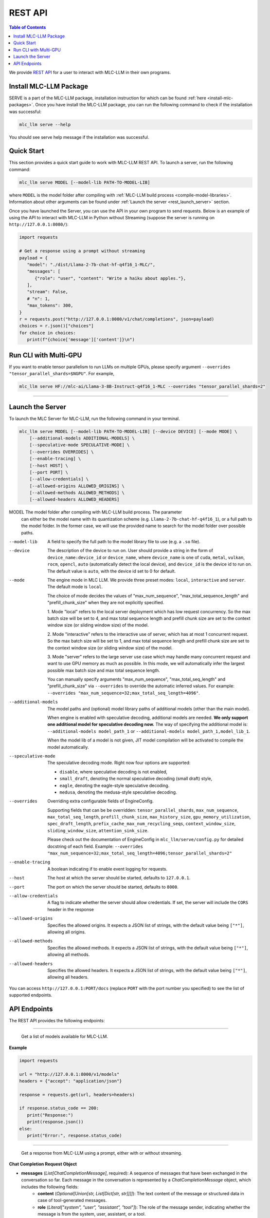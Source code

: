 .. _deploy-rest-api:

REST API
========

.. contents:: Table of Contents
   :local:
   :depth: 2

We provide `REST API <https://www.ibm.com/topics/rest-apis#:~:text=the%20next%20step-,What%20is%20a%20REST%20API%3F,representational%20state%20transfer%20architectural%20style.>`_
for a user to interact with MLC-LLM in their own programs.

Install MLC-LLM Package
------------------------

SERVE is a part of the MLC-LLM package, installation instruction for which can be found :ref:`here <install-mlc-packages>`. Once you have install the MLC-LLM package, you can run the following command to check if the installation was successful:

.. code:: bash

   mlc_llm serve --help

You should see serve help message if the installation was successful.

Quick Start
------------

This section provides a quick start guide to work with MLC-LLM REST API. To launch a server, run the following command:

.. code:: bash

   mlc_llm serve MODEL [--model-lib PATH-TO-MODEL-LIB]

where ``MODEL`` is the model folder after compiling with :ref:`MLC-LLM build process <compile-model-libraries>`. Information about other arguments can be found under :ref:`Launch the server <rest_launch_server>` section.

Once you have launched the Server, you can use the API in your own program to send requests. Below is an example of using the API to interact with MLC-LLM in Python without Streaming (suppose the server is running on ``http://127.0.0.1:8080/``):

.. code:: bash

   import requests

   # Get a response using a prompt without streaming
   payload = {
      "model": "./dist/Llama-2-7b-chat-hf-q4f16_1-MLC/",
      "messages": [
         {"role": "user", "content": "Write a haiku about apples."},
      ],
      "stream": False,
      # "n": 1,
      "max_tokens": 300,
   }
   r = requests.post("http://127.0.0.1:8080/v1/chat/completions", json=payload)
   choices = r.json()["choices"]
   for choice in choices:
      print(f"{choice['message']['content']}\n")

Run CLI with Multi-GPU
----------------------

If you want to enable tensor parallelism to run LLMs on multiple GPUs, please specify argument ``--overrides "tensor_parallel_shards=$NGPU"``. For example,

.. code:: shell

   mlc_llm serve HF://mlc-ai/Llama-3-8B-Instruct-q4f16_1-MLC --overrides "tensor_parallel_shards=2"

------------------------------------------------


.. _rest_launch_server:


Launch the Server
-----------------

To launch the MLC Server for MLC-LLM, run the following command in your terminal.

.. code:: bash

   mlc_llm serve MODEL [--model-lib PATH-TO-MODEL-LIB] [--device DEVICE] [--mode MODE] \
       [--additional-models ADDITIONAL-MODELS] \
       [--speculative-mode SPECULATIVE-MODE] \
       [--overrides OVERRIDES] \
       [--enable-tracing] \
       [--host HOST] \
       [--port PORT] \
       [--allow-credentials] \
       [--allowed-origins ALLOWED_ORIGINS] \
       [--allowed-methods ALLOWED_METHODS] \
       [--allowed-headers ALLOWED_HEADERS]


MODEL                  The model folder after compiling with MLC-LLM build process. The parameter
                       can either be the model name with its quantization scheme
                       (e.g. ``Llama-2-7b-chat-hf-q4f16_1``), or a full path to the model
                       folder. In the former case, we will use the provided name to search
                       for the model folder over possible paths.

--model-lib            A field to specify the full path to the model library file to use (e.g. a ``.so`` file).
--device               The description of the device to run on. User should provide a string in the
                       form of ``device_name:device_id`` or ``device_name``, where ``device_name`` is one of
                       ``cuda``, ``metal``, ``vulkan``, ``rocm``, ``opencl``, ``auto`` (automatically detect the
                       local device), and ``device_id`` is the device id to run on. The default value is ``auto``,
                       with the device id set to 0 for default.
--mode                 The engine mode in MLC LLM.
                       We provide three preset modes: ``local``, ``interactive`` and ``server``.
                       The default mode is ``local``.

                       The choice of mode decides the values of "max_num_sequence", "max_total_sequence_length"
                       and "prefill_chunk_size" when they are not explicitly specified.

                       1. Mode "local" refers to the local server deployment which has low
                       request concurrency. So the max batch size will be set to 4, and max
                       total sequence length and prefill chunk size are set to the context
                       window size (or sliding window size) of the model.

                       2. Mode "interactive" refers to the interactive use of server, which
                       has at most 1 concurrent request. So the max batch size will be set to 1,
                       and max total sequence length and prefill chunk size are set to the context
                       window size (or sliding window size) of the model.

                       3. Mode "server" refers to the large server use case which may handle
                       many concurrent request and want to use GPU memory as much as possible.
                       In this mode, we will automatically infer the largest possible max batch
                       size and max total sequence length.

                       You can manually specify arguments "max_num_sequence", "max_total_seq_length" and
                       "prefill_chunk_size" via ``--overrides`` to override the automatic inferred values.
                       For example: ``--overrides "max_num_sequence=32;max_total_seq_length=4096"``.
--additional-models    The model paths and (optional) model library paths of additional models (other
                       than the main model).

                       When engine is enabled with speculative decoding, additional models are needed.
                       **We only support one additional model for speculative decoding now.**
                       The way of specifying the additional model is:
                       ``--additional-models model_path_1`` or
                       ``--additional-models model_path_1,model_lib_1``.

                       When the model lib of a model is not given, JIT model compilation will be activated
                       to compile the model automatically.
--speculative-mode     The speculative decoding mode. Right now four options are supported:

                       - ``disable``, where speculative decoding is not enabled,

                       - ``small_draft``, denoting the normal speculative decoding (small draft) style,

                       - ``eagle``, denoting the eagle-style speculative decoding.

                       - ``medusa``, denoting the medusa-style speculative decoding.
--overrides            Overriding extra configurable fields of EngineConfig.

                       Supporting fields that can be be overridden: ``tensor_parallel_shards``, ``max_num_sequence``,
                       ``max_total_seq_length``, ``prefill_chunk_size``, ``max_history_size``, ``gpu_memory_utilization``,
                       ``spec_draft_length``, ``prefix_cache_max_num_recycling_seqs``, ``context_window_size``,
                       ``sliding_window_size``, ``attention_sink_size``.

                       Please check out the documentation of EngineConfig in ``mlc_llm/serve/config.py``
                       for detailed docstring of each field.
                       Example: ``--overrides "max_num_sequence=32;max_total_seq_length=4096;tensor_parallel_shards=2"``
--enable-tracing       A boolean indicating if to enable event logging for requests.
--host                 The host at which the server should be started, defaults to ``127.0.0.1``.
--port                 The port on which the server should be started, defaults to ``8000``.
--allow-credentials    A flag to indicate whether the server should allow credentials. If set, the server will
                       include the ``CORS`` header in the response
--allowed-origins      Specifies the allowed origins. It expects a JSON list of strings, with the default value being ``["*"]``, allowing all origins.
--allowed-methods      Specifies the allowed methods. It expects a JSON list of strings, with the default value being ``["*"]``, allowing all methods.
--allowed-headers      Specifies the allowed headers. It expects a JSON list of strings, with the default value being ``["*"]``, allowing all headers.

You can access ``http://127.0.0.1:PORT/docs`` (replace ``PORT`` with the port number you specified) to see the list of
supported endpoints.

API Endpoints
-------------

The REST API provides the following endpoints:

.. http:get:: /v1/models

------------------------------------------------

   Get a list of models available for MLC-LLM.

**Example**

.. code:: bash

   import requests

   url = "http://127.0.0.1:8000/v1/models"
   headers = {"accept": "application/json"}

   response = requests.get(url, headers=headers)

   if response.status_code == 200:
      print("Response:")
      print(response.json())
   else:
      print("Error:", response.status_code)


.. http:post:: /v1/chat/completions

------------------------------------------------

   Get a response from MLC-LLM using a prompt, either with or without streaming.

**Chat Completion Request Object**

- **messages** (*List[ChatCompletionMessage]*, required): A sequence of messages that have been exchanged in the conversation so far. Each message in the conversation is represented by a `ChatCompletionMessage` object, which includes the following fields:
    - **content** (*Optional[Union[str, List[Dict[str, str]]]]*): The text content of the message or structured data in case of tool-generated messages.
    - **role** (*Literal["system", "user", "assistant", "tool"]*): The role of the message sender, indicating whether the message is from the system, user, assistant, or a tool.
    - **name** (*Optional[str]*): An optional name for the sender of the message.
    - **tool_calls** (*Optional[List[ChatToolCall]]*): A list of calls to external tools or functions made within this message, applicable when the role is `tool`.
    - **tool_call_id** (*Optional[str]*): A unique identifier for the tool call, relevant when integrating external tools or services.

- **model** (*str*, required): The model to be used for generating responses.

- **frequency_penalty** (*float*, optional, default=0.0): Positive values penalize new tokens based on their existing frequency in the text so far, decreasing the model’s likelihood to repeat tokens.

- **presence_penalty** (*float*, optional, default=0.0): Positive values penalize new tokens if they are already present in the text so far, decreasing the model’s likelihood to repeat tokens.

- **logprobs** (*bool*, optional, default=False): Indicates whether to include log probabilities for each token in the response.

- **top_logprobs** (*int*, optional, default=0): An integer ranging from 0 to 20. It determines the number of tokens, most likely to appear at each position, to be returned. Each token is accompanied by a log probability. If this parameter is used, 'logprobs' must be set to true.

- **logit_bias** (*Optional[Dict[int, float]]*): Allows specifying biases for or against specific tokens during generation.

- **max_tokens** (*Optional[int]*): The maximum number of tokens to generate in the response(s).

- **n** (*int*, optional, default=1): Number of responses to generate for the given prompt.

- **seed** (*Optional[int]*): A seed for deterministic generation. Using the same seed and inputs will produce the same output.

- **stop** (*Optional[Union[str, List[str]]]*): One or more strings that, if encountered, will cause generation to stop.

- **stream** (*bool*, optional, default=False): If `True`, responses are streamed back as they are generated.

- **temperature** (*float*, optional, default=1.0): Controls the randomness of the generation. Lower values lead to less random completions.

- **top_p** (*float*, optional, default=1.0): Nucleus sampling parameter that controls the diversity of the generated responses.

- **tools** (*Optional[List[ChatTool]]*): Specifies external tools or functions that can be called as part of the chat.

- **tool_choice** (*Optional[Union[Literal["none", "auto"], Dict]]*): Controls how tools are selected for use in responses.

- **user** (*Optional[str]*): An optional identifier for the user initiating the request.

- **response_format** (*RequestResponseFormat*, optional): Specifies the format of the response. Can be either "text" or "json_object", with optional schema definition for JSON responses.

**Returns**

- If `stream` is `False`, a `ChatCompletionResponse` object containing the generated response(s).
- If `stream` is `True`, a stream of `ChatCompletionStreamResponse` objects, providing a real-time feed of generated responses.


**ChatCompletionResponseChoice**

- **finish_reason** (*Optional[Literal["stop", "length", "tool_calls", "error"]]*, optional): The reason the completion process was terminated. It can be due to reaching a stop condition, the maximum length, output of tool calls, or an error.

- **index** (*int*, required, default=0): Indicates the position of this choice within the list of choices.

- **message** (*ChatCompletionMessage*, required): The message part of the chat completion, containing the content of the chat response.

- **logprobs** (*Optional[LogProbs]*, optional): Optionally includes log probabilities for each output token

**ChatCompletionStreamResponseChoice**

- **finish_reason** (*Optional[Literal["stop", "length", "tool_calls"]]*, optional): Specifies why the streaming completion process ended. Valid reasons are "stop", "length", and "tool_calls".

- **index** (*int*, required, default=0): Indicates the position of this choice within the list of choices.

- **delta** (*ChatCompletionMessage*, required): Represents the incremental update or addition to the chat completion message in the stream.

- **logprobs** (*Optional[LogProbs]*, optional): Optionally includes log probabilities for each output token

**ChatCompletionResponse**

- **id** (*str*, required): A unique identifier for the chat completion session.

- **choices** (*List[ChatCompletionResponseChoice]*, required): A collection of `ChatCompletionResponseChoice` objects, representing the potential responses generated by the model.

- **created** (*int*, required, default=current time): The UNIX timestamp representing when the response was generated.

- **model** (*str*, required): The name of the model used to generate the chat completions.

- **system_fingerprint** (*str*, required): A system-generated fingerprint that uniquely identifies the computational environment.

- **object** (*Literal["chat.completion"]*, required, default="chat.completion"): A string literal indicating the type of object, here always "chat.completion".

- **usage** (*UsageInfo*, required, default=empty `UsageInfo` object): Contains information about the API usage for this specific request.

**ChatCompletionStreamResponse**

- **id** (*str*, required): A unique identifier for the streaming chat completion session.

- **choices** (*List[ChatCompletionStreamResponseChoice]*, required): A list of `ChatCompletionStreamResponseChoice` objects, each representing a part of the streaming chat response.

- **created** (*int*, required, default=current time): The creation time of the streaming response, represented as a UNIX timestamp.

- **model** (*str*, required): Specifies the model that was used for generating the streaming chat completions.

- **system_fingerprint** (*str*, required): A unique identifier for the system generating the streaming completions.

- **object** (*Literal["chat.completion.chunk"]*, required, default="chat.completion.chunk"): A literal indicating that this object represents a chunk of a streaming chat completion.

------------------------------------------------


**Example**

Below is an example of using the API to interact with MLC-LLM in Python with Streaming.

.. code:: bash

   import requests
   import json

   # Get a response using a prompt with streaming
   payload = {
    "model": "./dist/Llama-2-7b-chat-hf-q4f16_1-MLC/",
    "messages": [{"role": "user", "content": "Write a haiku"}],
    "stream": True,
   }
   with requests.post("http://127.0.0.1:8080/v1/chat/completions", json=payload, stream=True) as r:
      for chunk in r.iter_content(chunk_size=None):
         chunk = chunk.decode("utf-8")
         if "[DONE]" in chunk[6:]:
            break
         response = json.loads(chunk[6:])
         content = response["choices"][0]["delta"].get("content", "")
         print(content, end="", flush=True)
   print("\n")

------------------------------------------------

There is also support for function calling similar to OpenAI (https://platform.openai.com/docs/guides/function-calling). Below is an example on how to use function calling in Python.

.. code:: bash

   import requests
   import json

   tools = [
      {
         "type": "function",
         "function": {
               "name": "get_current_weather",
               "description": "Get the current weather in a given location",
               "parameters": {
                  "type": "object",
                  "properties": {
                     "location": {
                           "type": "string",
                           "description": "The city and state, e.g. San Francisco, CA",
                     },
                     "unit": {"type": "string", "enum": ["celsius", "fahrenheit"]},
                  },
                  "required": ["location"],
               },
         },
      }
   ]

   payload = {
      "model": "./dist/gorilla-openfunctions-v1-q4f16_1-MLC/",
      "messages": [
         {
               "role": "user",
               "content": "What is the current weather in Pittsburgh, PA in fahrenheit?",
         }
      ],
      "stream": False,
      "tools": tools,
   }

   r = requests.post("http://127.0.0.1:8080/v1/chat/completions", json=payload)
   print(f"{r.json()['choices'][0]['message']['tool_calls'][0]['function']}\n")

   # Output: {'name': 'get_current_weather', 'arguments': {'location': 'Pittsburgh, PA', 'unit': 'fahrenheit'}}

------------------------------------------------

Function Calling with streaming is also supported. Below is an example on how to use function calling with streaming in Python.

.. code:: bash

   import requests
   import json

   tools = [
      {
         "type": "function",
         "function": {
               "name": "get_current_weather",
               "description": "Get the current weather in a given location",
               "parameters": {
                  "type": "object",
                  "properties": {
                     "location": {
                           "type": "string",
                           "description": "The city and state, e.g. San Francisco, CA",
                     },
                     "unit": {"type": "string", "enum": ["celsius", "fahrenheit"]},
                  },
                  "required": ["location"],
               },
         },
      }
   ]

   payload = {
      "model": "./dist/gorilla-openfunctions-v1-q4f16_1-MLC/",
      "messages": [
         {
               "role": "user",
               "content": "What is the current weather in Pittsburgh, PA and Tokyo, JP in fahrenheit?",
         }
      ],
      "stream": True,
      "tools": tools,
   }

   with requests.post("http://127.0.0.1:8080/v1/chat/completions", json=payload, stream=True) as r:
    for chunk in r.iter_content(chunk_size=None):
        chunk = chunk.decode("utf-8")
        if "[DONE]" in chunk[6:]:
            break
        response = json.loads(chunk[6:])
        content = response["choices"][0]["delta"].get("content", "")
        print(f"{content}", end="", flush=True)
   print("\n")

   # Output: ["get_current_weather(location='Pittsburgh,PA',unit='fahrenheit')", "get_current_weather(location='Tokyo,JP',unit='fahrenheit')"]


.. note::
   The API is a uniform interface that supports multiple languages. You can also utilize these functionalities in languages other than Python.
